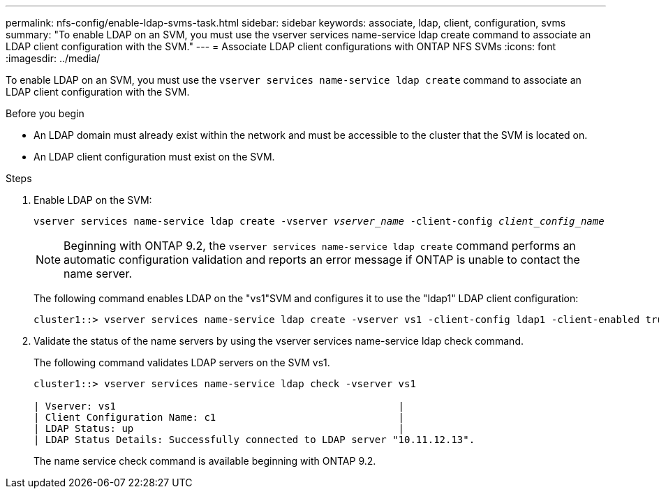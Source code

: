 ---
permalink: nfs-config/enable-ldap-svms-task.html
sidebar: sidebar
keywords: associate, ldap, client, configuration, svms
summary: "To enable LDAP on an SVM, you must use the vserver services name-service ldap create command to associate an LDAP client configuration with the SVM."
---
= Associate LDAP client configurations with ONTAP NFS SVMs
:icons: font
:imagesdir: ../media/

[.lead]
To enable LDAP on an SVM, you must use the `vserver services name-service ldap create` command to associate an LDAP client configuration with the SVM.

.Before you begin

* An LDAP domain must already exist within the network and must be accessible to the cluster that the SVM is located on.
* An LDAP client configuration must exist on the SVM.

.Steps

. Enable LDAP on the SVM:
+
`vserver services name-service ldap create -vserver _vserver_name_ -client-config _client_config_name_`
+
[NOTE]
====
Beginning with ONTAP 9.2, the `vserver services name-service ldap create` command performs an automatic configuration validation and reports an error message if ONTAP is unable to contact the name server.
====
+
The following command enables LDAP on the "vs1"SVM and configures it to use the "ldap1" LDAP client configuration:
+
----
cluster1::> vserver services name-service ldap create -vserver vs1 -client-config ldap1 -client-enabled true
----

. Validate the status of the name servers by using the vserver services name-service ldap check command.
+
The following command validates LDAP servers on the SVM vs1.
+
----
cluster1::> vserver services name-service ldap check -vserver vs1

| Vserver: vs1                                                |
| Client Configuration Name: c1                               |
| LDAP Status: up                                             |
| LDAP Status Details: Successfully connected to LDAP server "10.11.12.13".                                              |
----
+
The name service check command is available beginning with ONTAP 9.2.

// 2025 May 23, ONTAPDOC-2982
// 08 DEC 2021,BURT 1430515
